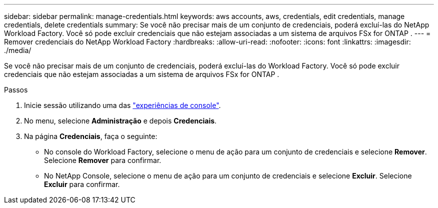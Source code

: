 ---
sidebar: sidebar 
permalink: manage-credentials.html 
keywords: aws accounts, aws, credentials, edit credentials, manage credentials, delete credentials 
summary: Se você não precisar mais de um conjunto de credenciais, poderá excluí-las do NetApp Workload Factory.  Você só pode excluir credenciais que não estejam associadas a um sistema de arquivos FSx for ONTAP . 
---
= Remover credenciais do NetApp Workload Factory
:hardbreaks:
:allow-uri-read: 
:nofooter: 
:icons: font
:linkattrs: 
:imagesdir: ./media/


[role="lead"]
Se você não precisar mais de um conjunto de credenciais, poderá excluí-las do Workload Factory.  Você só pode excluir credenciais que não estejam associadas a um sistema de arquivos FSx for ONTAP .

.Passos
. Inicie sessão utilizando uma das link:https://docs.netapp.com/us-en/workload-setup-admin/console-experiences.html["experiências de console"^].
. No menu, selecione *Administração* e depois *Credenciais*.
. Na página *Credenciais*, faça o seguinte:
+
** No console do Workload Factory, selecione o menu de ação para um conjunto de credenciais e selecione *Remover*. Selecione *Remover* para confirmar.
** No NetApp Console, selecione o menu de ação para um conjunto de credenciais e selecione *Excluir*. Selecione *Excluir* para confirmar.



